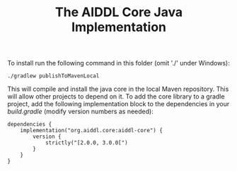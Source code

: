 #+TITLE: The AIDDL Core Java Implementation

To install run the following command in this folder (omit './' under Windows):

#+begin_example
./gradlew publishToMavenLocal
#+end_example

This will compile and install the java core in the local Maven repository. This
will allow other projects to depend on it. To add the core library to a gradle
project, add the following implementation block to the dependencies in your
/build.gradle/ (modify version numbers as needed):

#+begin_example
dependencies {
    implementation("org.aiddl.core:aiddl-core") {
        version {
            strictly("[2.0.0, 3.0.0[")
        }
    }
}
#+end_example

